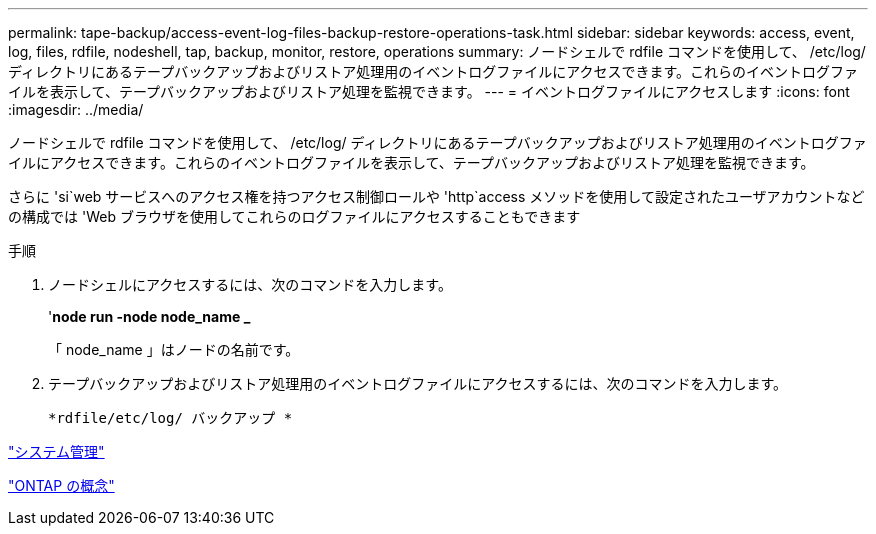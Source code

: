 ---
permalink: tape-backup/access-event-log-files-backup-restore-operations-task.html 
sidebar: sidebar 
keywords: access, event, log, files, rdfile, nodeshell, tap, backup, monitor, restore, operations 
summary: ノードシェルで rdfile コマンドを使用して、 /etc/log/ ディレクトリにあるテープバックアップおよびリストア処理用のイベントログファイルにアクセスできます。これらのイベントログファイルを表示して、テープバックアップおよびリストア処理を監視できます。 
---
= イベントログファイルにアクセスします
:icons: font
:imagesdir: ../media/


[role="lead"]
ノードシェルで rdfile コマンドを使用して、 /etc/log/ ディレクトリにあるテープバックアップおよびリストア処理用のイベントログファイルにアクセスできます。これらのイベントログファイルを表示して、テープバックアップおよびリストア処理を監視できます。

さらに 'si`web サービスへのアクセス権を持つアクセス制御ロールや 'http`access メソッドを使用して設定されたユーザアカウントなどの構成では 'Web ブラウザを使用してこれらのログファイルにアクセスすることもできます

.手順
. ノードシェルにアクセスするには、次のコマンドを入力します。
+
'*node run -node node_name _*

+
「 node_name 」はノードの名前です。

. テープバックアップおよびリストア処理用のイベントログファイルにアクセスするには、次のコマンドを入力します。
+
`*rdfile/etc/log/ バックアップ *`



link:../system-admin/index.html["システム管理"]

link:../concepts/index.html["ONTAP の概念"]
